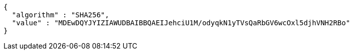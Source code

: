 [source,options="nowrap"]
----
{
  "algorithm" : "SHA256",
  "value" : "MDEwDQYJYIZIAWUDBAIBBQAEIJehciU1M/odyqkN1yTVsQaRbGV6wcOxl5djhVNH2RBo"
}
----